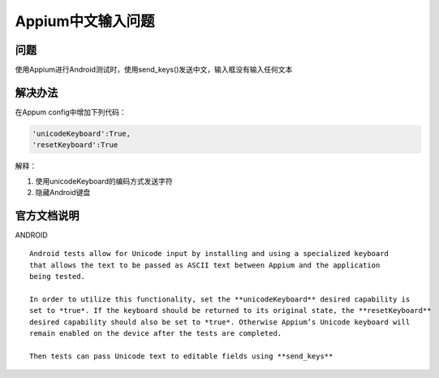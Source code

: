 
Appium中文输入问题
=====================

问题
----------------------

使用Appium进行Android测试时，使用send_keys()发送中文，输入框没有输入任何文本


解决办法
----------------------

在Appum config中增加下列代码：

.. code-block:: python

   'unicodeKeyboard':True,
   'resetKeyboard':True

解释：

1. 使用unicodeKeyboard的编码方式发送字符
2. 隐藏Android键盘


官方文档说明
-----------------------

ANDROID

:: 

   Android tests allow for Unicode input by installing and using a specialized keyboard 
   that allows the text to be passed as ASCII text between Appium and the application
   being tested.

   In order to utilize this functionality, set the **unicodeKeyboard** desired capability is 
   set to *true*. If the keyboard should be returned to its original state, the **resetKeyboard** 
   desired capability should also be set to *true*. Otherwise Appium’s Unicode keyboard will
   remain enabled on the device after the tests are completed.

   Then tests can pass Unicode text to editable fields using **send_keys**
